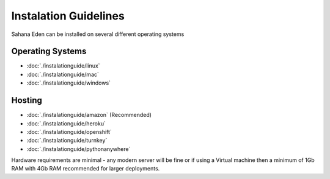 Instalation Guidelines
===================

Sahana Eden can be installed on several different operating systems

Operating Systems
----------------
- :doc:`./instalationguide/linux`
- :doc:`./instalationguide/mac`
- :doc:`./instalationguide/windows`

Hosting
----------------
- :doc:`./instalationguide/amazon` (Recommended)
- :doc:`./instalationguide/heroku`
- :doc:`./instalationguide/openshift`
- :doc:`./instalationguide/turnkey`
- :doc:`./instalationguide/pythonanywhere`

Hardware requirements are minimal - any modern server will be fine or if using a Virtual machine then a minimum of 1Gb RAM with 4Gb RAM recommended for larger deployments.
